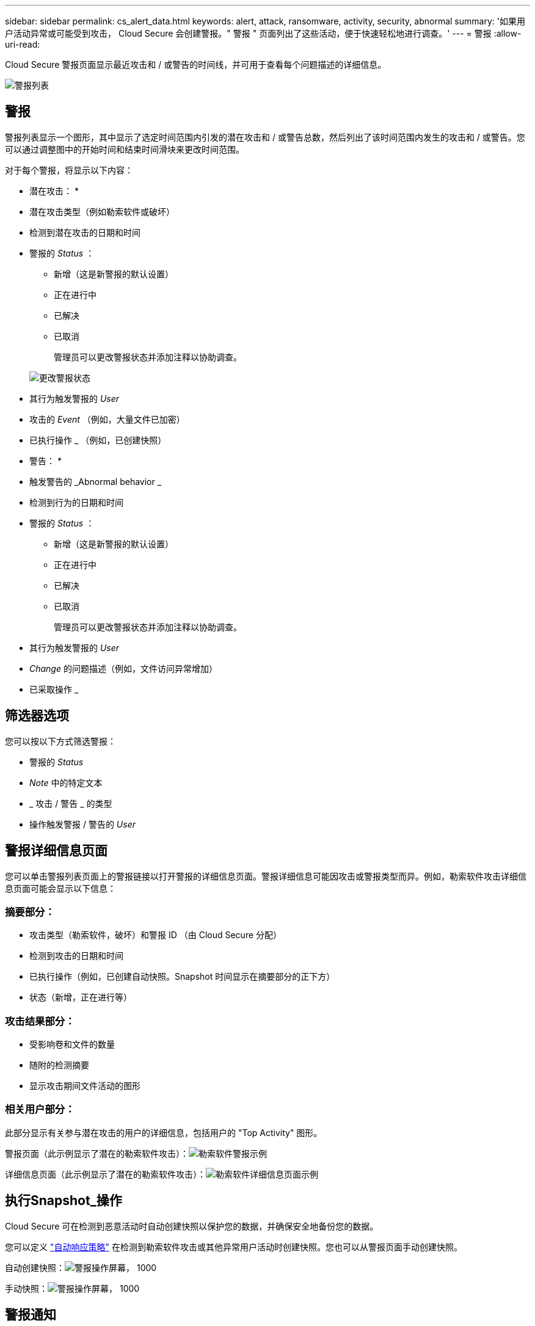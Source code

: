 ---
sidebar: sidebar 
permalink: cs_alert_data.html 
keywords: alert, attack, ransomware, activity, security, abnormal 
summary: '如果用户活动异常或可能受到攻击， Cloud Secure 会创建警报。" 警报 " 页面列出了这些活动，便于快速轻松地进行调查。' 
---
= 警报
:allow-uri-read: 


[role="lead"]
Cloud Secure 警报页面显示最近攻击和 / 或警告的时间线，并可用于查看每个问题描述的详细信息。

image:CloudSecureAlertsListPage.png["警报列表"]



== 警报

警报列表显示一个图形，其中显示了选定时间范围内引发的潜在攻击和 / 或警告总数，然后列出了该时间范围内发生的攻击和 / 或警告。您可以通过调整图中的开始时间和结束时间滑块来更改时间范围。

对于每个警报，将显示以下内容：

* 潜在攻击： *

* 潜在攻击类型（例如勒索软件或破坏）
* 检测到潜在攻击的日期和时间
* 警报的 _Status_ ：
+
** 新增（这是新警报的默认设置）
** 正在进行中
** 已解决
** 已取消
+
管理员可以更改警报状态并添加注释以协助调查。

+
image:CloudSecureChangeAlertStatus.png["更改警报状态"]



* 其行为触发警报的 _User_
* 攻击的 _Event_ （例如，大量文件已加密）
* 已执行操作 _ （例如，已创建快照）


* 警告： *

* 触发警告的 _Abnormal behavior _
* 检测到行为的日期和时间
* 警报的 _Status_ ：
+
** 新增（这是新警报的默认设置）
** 正在进行中
** 已解决
** 已取消
+
管理员可以更改警报状态并添加注释以协助调查。



* 其行为触发警报的 _User_
* _Change_ 的问题描述（例如，文件访问异常增加）
* 已采取操作 _




== 筛选器选项

您可以按以下方式筛选警报：

* 警报的 _Status_
* _Note_ 中的特定文本
* _ 攻击 / 警告 _ 的类型
* 操作触发警报 / 警告的 _User_




== 警报详细信息页面

您可以单击警报列表页面上的警报链接以打开警报的详细信息页面。警报详细信息可能因攻击或警报类型而异。例如，勒索软件攻击详细信息页面可能会显示以下信息：



=== 摘要部分：

* 攻击类型（勒索软件，破坏）和警报 ID （由 Cloud Secure 分配）
* 检测到攻击的日期和时间
* 已执行操作（例如，已创建自动快照。Snapshot 时间显示在摘要部分的正下方）
* 状态（新增，正在进行等）




=== 攻击结果部分：

* 受影响卷和文件的数量
* 随附的检测摘要
* 显示攻击期间文件活动的图形




=== 相关用户部分：

此部分显示有关参与潜在攻击的用户的详细信息，包括用户的 "Top Activity" 图形。

警报页面（此示例显示了潜在的勒索软件攻击）：image:RansomwareAlertExample.png["勒索软件警报示例"]

详细信息页面（此示例显示了潜在的勒索软件攻击）：image:RansomwareDetailPageExample.png["勒索软件详细信息页面示例"]



== 执行Snapshot_操作

Cloud Secure 可在检测到恶意活动时自动创建快照以保护您的数据，并确保安全地备份您的数据。

您可以定义 link:cs_automated_response_policies.html["自动响应策略"] 在检测到勒索软件攻击或其他异常用户活动时创建快照。您也可以从警报页面手动创建快照。

自动创建快照：image:AlertActionsAutomaticExample.png["警报操作屏幕， 1000"]

手动快照：image:AlertActionsExample.png["警报操作屏幕， 1000"]



== 警报通知

警报的电子邮件通知会发送到警报的每个操作的警报收件人列表。要配置警报收件人，请单击 * 管理员 > 通知 * 并为每个收件人输入一个电子邮件地址。



== 保留策略

警报和警告保留 13 个月。超过 13 个月的警报和警告将被删除。如果删除了 Cloud Secure 环境，则与该环境关联的所有数据也将被删除。



== 故障排除

|===
| 问题： | 请尝试以下操作： 


| 对于 Cloud Secure （ CS ）创建的快照， CS 快照是否有清除 / 归档期限？ | 否没有为 CS 快照设置清除 / 归档期限。用户需要为 CS 快照定义清除策略。请参见 link:https://library.netapp.com/ecmdocs/ECMP1196819/html/GUID-27D0E37F-5AF1-4AF9-BDEB-9A4B7AF3B4A9.html["ONTAP 文档"] 有关如何设置策略的信息。 


| 有时， ONTAP 每天每小时创建一次快照。Cloud Secure （ CS ）快照是否会影响它？CS 快照是否会采用每小时快照位置？默认每小时快照是否会停止？ | Cloud Secure 快照不会影响每小时快照。CS 快照不会占用每小时快照空间，应像以前一样继续使用。默认的每小时快照不会停止。 


| 如果在 ONTAP 中达到最大快照数，会发生什么情况？ | 如果达到最大 Snapshot 计数，则后续 Snapshot 生成将失败， Cloud Secure 将显示一条错误消息，指出 Snapshot 已满。用户需要定义 Snapshot 策略以删除最早的快照，否则不会创建快照。在 ONTAP 9.3 及更早版本中，一个卷最多可包含 255 个 Snapshot 副本。在 ONTAP 9.4 及更高版本中，一个卷最多可以包含 1023 个 Snapshot 副本。有关的信息，请参见 ONTAP 文档 link:https://docs.netapp.com/ontap-9/index.jsp?topic=%2Fcom.netapp.doc.dot-cm-cmpr-960%2Fvolume__snapshot__autodelete__modify.html["正在设置 Snapshot 删除策略"]。 


| Cloud Secure 根本无法创建快照。 | 确保用于创建快照的角色具有链接：已分配 https://docs.netapp.com/us-en/cloudinsights/task_add_collector_svm.html#a-note-about-permissions[proper 权限 ] 。确保为 _csrole_ 创建了用于创建快照的正确访问权限： security login role create -vserver <vservername> -role csrole -cmddirname "volume snapshot" -access all 


| 对于 SVM 上较早的警报，快照失败，这些警报已从 Cloud Secure 中删除并随后重新添加。对于在重新添加 SVM 后出现的新警报，将创建快照。 | 这种情况极少。如果您遇到这种情况，请登录到 ONTAP 并为较早的警报手动创建快照。 


| 在 _Alert Details_ 页面中，在 _Take Snapshot_ 按钮下方会显示消息 "Last Attempt Failed" 错误。将鼠标悬停在错误上会显示 "invoke API command has timed out for the data collector with id" 。 | 如果通过 SVM 管理 IP 将数据收集器添加到 Cloud Secure 中，并且 ONTAP 中 SVM 的 LIF 处于 _disabled" 状态，则可能会发生这种情况。在 ONTAP 中启用特定 LIF 并从 Cloud Secure 触发 _Take Snapshot Manually _ 。然后， Snapshot 操作将成功。 
|===